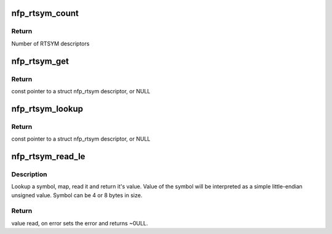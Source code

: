 .. -*- coding: utf-8; mode: rst -*-
.. src-file: drivers/net/ethernet/netronome/nfp/nfpcore/nfp_rtsym.c

.. _`nfp_rtsym_count`:

nfp_rtsym_count
===============

.. c:function:: int nfp_rtsym_count(struct nfp_rtsym_table *rtbl)

    Get the number of RTSYM descriptors

    :param struct nfp_rtsym_table \*rtbl:
        NFP RTsym table

.. _`nfp_rtsym_count.return`:

Return
------

Number of RTSYM descriptors

.. _`nfp_rtsym_get`:

nfp_rtsym_get
=============

.. c:function:: const struct nfp_rtsym *nfp_rtsym_get(struct nfp_rtsym_table *rtbl, int idx)

    Get the Nth RTSYM descriptor

    :param struct nfp_rtsym_table \*rtbl:
        NFP RTsym table

    :param int idx:
        Index (0-based) of the RTSYM descriptor

.. _`nfp_rtsym_get.return`:

Return
------

const pointer to a struct nfp_rtsym descriptor, or NULL

.. _`nfp_rtsym_lookup`:

nfp_rtsym_lookup
================

.. c:function:: const struct nfp_rtsym *nfp_rtsym_lookup(struct nfp_rtsym_table *rtbl, const char *name)

    Return the RTSYM descriptor for a symbol name

    :param struct nfp_rtsym_table \*rtbl:
        NFP RTsym table

    :param const char \*name:
        Symbol name

.. _`nfp_rtsym_lookup.return`:

Return
------

const pointer to a struct nfp_rtsym descriptor, or NULL

.. _`nfp_rtsym_read_le`:

nfp_rtsym_read_le
=================

.. c:function:: u64 nfp_rtsym_read_le(struct nfp_rtsym_table *rtbl, const char *name, int *error)

    Read a simple unsigned scalar value from symbol

    :param struct nfp_rtsym_table \*rtbl:
        NFP RTsym table

    :param const char \*name:
        Symbol name

    :param int \*error:
        Poniter to error code (optional)

.. _`nfp_rtsym_read_le.description`:

Description
-----------

Lookup a symbol, map, read it and return it's value. Value of the symbol
will be interpreted as a simple little-endian unsigned value. Symbol can
be 4 or 8 bytes in size.

.. _`nfp_rtsym_read_le.return`:

Return
------

value read, on error sets the error and returns ~0ULL.

.. This file was automatic generated / don't edit.

